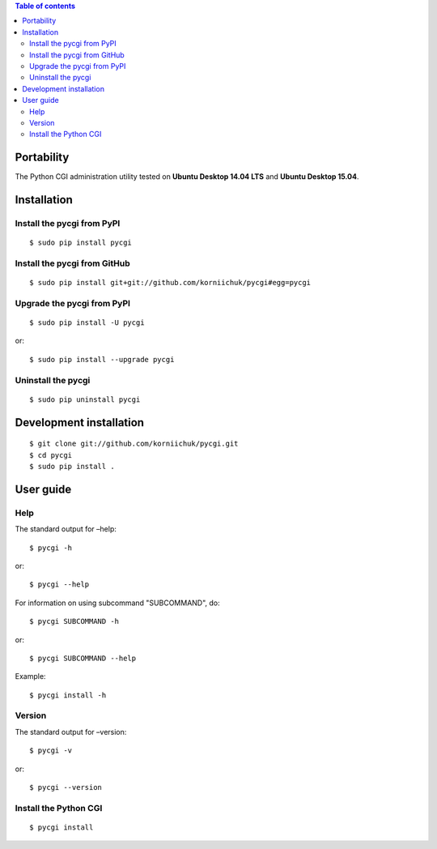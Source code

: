 .. contents:: Table of contents
   :depth: 2

Portability
===========
The Python CGI administration utility tested on **Ubuntu Desktop 14.04 LTS** and **Ubuntu Desktop 15.04**.

Installation
============
Install the pycgi from PyPI
---------------------------
::

    $ sudo pip install pycgi

Install the pycgi from GitHub
-----------------------------
::

    $ sudo pip install git+git://github.com/korniichuk/pycgi#egg=pycgi

Upgrade the pycgi from PyPI
---------------------------
::

    $ sudo pip install -U pycgi

or::

    $ sudo pip install --upgrade pycgi

Uninstall the pycgi
-------------------
::

    $ sudo pip uninstall pycgi

Development installation
========================
::

    $ git clone git://github.com/korniichuk/pycgi.git
    $ cd pycgi
    $ sudo pip install .

User guide
==========
Help
----
The standard output for –help::

    $ pycgi -h

or::

    $ pycgi --help

For information on using subcommand "SUBCOMMAND", do::

    $ pycgi SUBCOMMAND -h

or::

    $ pycgi SUBCOMMAND --help

Example::

    $ pycgi install -h

Version
-------
The standard output for –version::

    $ pycgi -v

or::

    $ pycgi --version

Install the Python CGI
----------------------
::

    $ pycgi install


